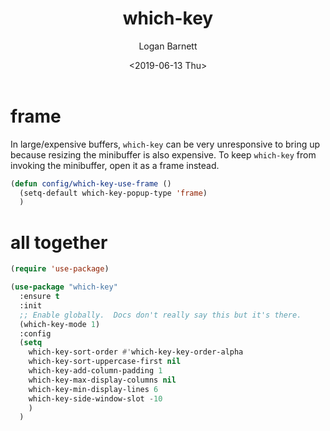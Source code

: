 #+title:     which-key
#+author:    Logan Barnett
#+email:     logustus@gmail.com
#+date:      <2019-06-13 Thu>
#+language:  en
#+file_tags: which-key config

* frame
  In large/expensive buffers, =which-key= can be very unresponsive to bring up
  because resizing the minibuffer is also expensive. To keep =which-key= from
  invoking the minibuffer, open it as a frame instead.

  #+begin_src emacs-lisp :results none
    (defun config/which-key-use-frame ()
      (setq-default which-key-popup-type 'frame)
      )
  #+end_src

* all together
  #+begin_src emacs-lisp :tangle yes
    (require 'use-package)

    (use-package "which-key"
      :ensure t
      :init
      ;; Enable globally.  Docs don't really say this but it's there.
      (which-key-mode 1)
      :config
      (setq
        which-key-sort-order #'which-key-key-order-alpha
        which-key-sort-uppercase-first nil
        which-key-add-column-padding 1
        which-key-max-display-columns nil
        which-key-min-display-lines 6
        which-key-side-window-slot -10
        )
      )
  #+end_src
